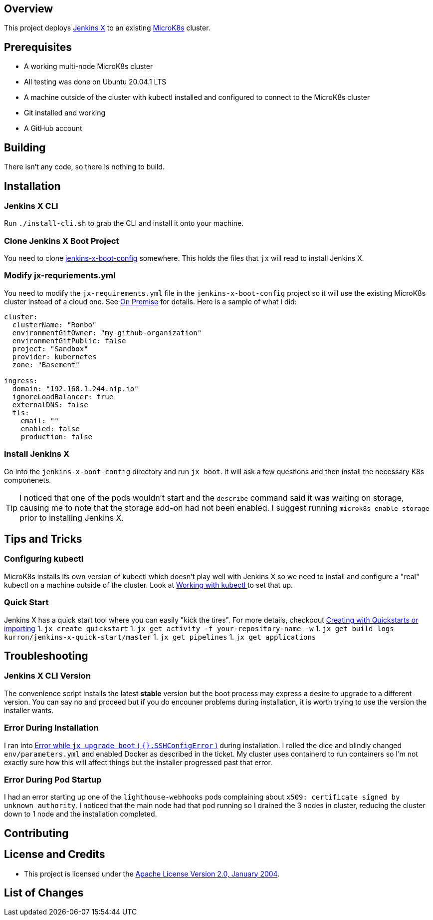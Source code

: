 ifdef::env-github[]
:tip-caption: :bulb:
:note-caption: :information_source:
:important-caption: :heavy_exclamation_mark:
:caution-caption: :fire:
:warning-caption: :warning:
endif::[]

== Overview
This project deploys https://jenkins-x.io/[Jenkins X] to an existing https://microk8s.io/[MicroK8s] cluster.

== Prerequisites
* A working multi-node MicroK8s cluster
* All testing was done on Ubuntu 20.04.1 LTS
* A machine outside of the cluster with kubectl installed and configured to connect to the MicroK8s cluster
* Git installed and working
* A GitHub account

== Building
There isn't any code, so there is nothing to build.

== Installation
=== Jenkins X CLI
Run `./install-cli.sh` to grab the CLI and install it onto your machine.

=== Clone Jenkins X Boot Project
You need to clone https://github.com/jenkins-x/jenkins-x-boot-config.git[jenkins-x-boot-config] somewhere. This holds the files that `jx` will read to install Jenkins X.

=== Modify jx-requriements.yml
You need to modify the `jx-requirements.yml` file in the `jenkins-x-boot-config` project so it will use the existing MicroK8s cluster instead of a cloud one.  See https://jenkins-x.io/docs/install-setup/boot/clouds/on-premise/[On Premise] for details.  Here is a sample of what I did:

```yaml
cluster:
  clusterName: "Ronbo"
  environmentGitOwner: "my-github-organization"
  environmentGitPublic: false
  project: "Sandbox"
  provider: kubernetes
  zone: "Basement"

ingress:
  domain: "192.168.1.244.nip.io"
  ignoreLoadBalancer: true
  externalDNS: false
  tls:
    email: ""
    enabled: false
    production: false
```

=== Install Jenkins X
Go into the `jenkins-x-boot-config` directory and run `jx boot`. It will ask a few questions and then install the necessary K8s componenets.

TIP: I noticed that one of the pods wouldn't start and the `describe` command said it was waiting on storage, causing me to note that the storage add-on had not been enabled. I suggest running `microk8s enable storage` prior to installing Jenkins X.

== Tips and Tricks
=== Configuring kubectl
MicroK8s installs its own version of kubectl which doesn't play well with Jenkins X so we need to install and configure a "real" kubectl on a machine outside of the cluster. Look at https://microk8s.io/docs/working-with-kubectl[Working with kubectl
] to set that up.

=== Quick Start
Jenkins X has a quick start tool where you can easily "kick the tires". For more details, checkoout https://jenkins-x.io/docs/create-project/creating/[Creating with Quickstarts or importing]
1. `jx create quickstart`
1. `jx get activity -f your-repository-name -w`
1. `jx get build logs kurron/jenkins-x-quick-start/master`
1. `jx get pipelines`
1. `jx get applications` 

== Troubleshooting
=== Jenkins X CLI Version
The convenience script installs the latest *stable* version but the boot process may express a desire to upgrade to a different version. You can say no and proceed but if you do encouner problems during installation, it is worth trying to use the version the installer wants.

=== Error During Installation
I ran into https://github.com/jenkins-x/jx/issues/7466[Error while `jx upgrade boot` ( `{}.SSHConfigError` )] during installation. I rolled the dice and blindly changed `env/parameters.yml` and enabled Docker as described in the ticket. My cluster uses containerd to run containers so I'm not exactly sure how this will affect things but the installer progressed past that error. 

=== Error During Pod Startup
I had an error starting up one of the `lighthouse-webhooks` pods complaining about `x509: certificate signed by unknown authority`. I noticed that the main node had that pod running so I drained the 3 nodes in cluster, reducing the cluster down to 1 node and the installation completed.


== Contributing

== License and Credits
* This project is licensed under the http://www.apache.org/licenses/[Apache License Version 2.0, January 2004].

== List of Changes


